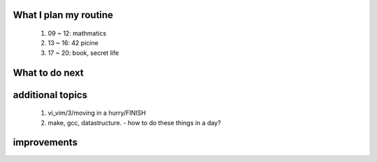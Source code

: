 What I plan my routine
----------------------
   1. 09 ~ 12: mathmatics
   #. 13 ~ 16: 42 picine
   #. 17 ~ 20: book, secret life
	
What to do next
---------------

additional topics
-----------------
   1. vi_vim/3/moving in a hurry/FINISH
   #. make, gcc, datastructure. - how to do these things in a day?

improvements
------------
   
